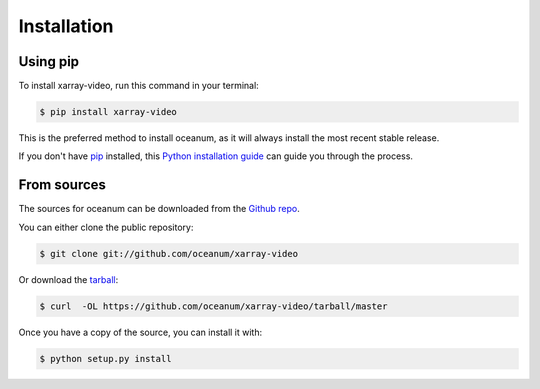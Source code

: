 .. highlight:: shell

============
Installation
============


Using pip
--------------

To install xarray-video, run this command in your terminal:

.. code-block:: console

    $ pip install xarray-video

This is the preferred method to install oceanum, as it will always install the most recent stable release.

If you don't have `pip`_ installed, this `Python installation guide`_ can guide
you through the process.

.. _pip: https://pip.pypa.io
.. _Python installation guide: http://docs.python-guide.org/en/latest/starting/installation/


From sources
------------

The sources for oceanum can be downloaded from the `Github repo`_.

You can either clone the public repository:

.. code-block:: console

    $ git clone git://github.com/oceanum/xarray-video

Or download the `tarball`_:

.. code-block:: console

    $ curl  -OL https://github.com/oceanum/xarray-video/tarball/master

Once you have a copy of the source, you can install it with:

.. code-block:: console

    $ python setup.py install


.. _Github repo: https://github.com/oceanum/xarray-video
.. _tarball: https://github.com/oceanum/xarray-video/tarball/master
